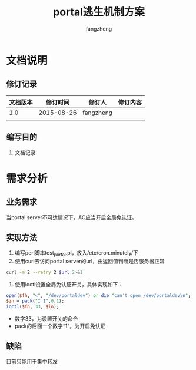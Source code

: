 #+TITLE: portal逃生机制方案
#+Author: fangzheng

* 文档说明
** 修订记录
| 文档版本 |   修订时间 | 修订人    | 修订内容 |
|----------+------------+-----------+----------|
|      1.0 | 2015-08-26 | fangzheng |          |
|          |            |           |          |
** 编写目的
1. 文档记录

* 需求分析
** 业务需求
当portal server不可达情况下，AC应当开启全局免认证。

** 实现方法
1. 编写perl脚本test_portal.pl，放入/etc/cron.minutely/下
2. 使用curl去访问portal server的url，由返回值判断是否服务器正常
#+BEGIN_SRC bash
curl -m 2 --retry 2 $url 2>&1
#+END_SRC

3. 使用ioctl设置全局免认证开关，具体实现如下：
#+BEGIN_SRC perl
    open($fh, "<", "/dev/portaldev") or die "can't open /dev/portaldev\n";
    $in = pack("I I",0,1);
    ioctl($fh, 33, $in);
#+END_SRC
- 数字33，为设置开关的命令
- pack的后面一个数字“1”，为开启免认证

** 缺陷
目前只能用于集中转发
